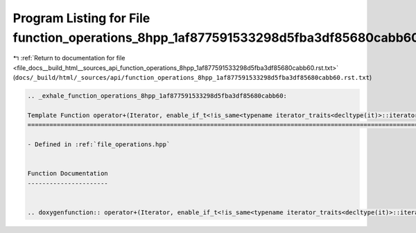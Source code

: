 
.. _program_listing_file_docs__build_html__sources_api_function_operations_8hpp_1af877591533298d5fba3df85680cabb60.rst.txt:

Program Listing for File function_operations_8hpp_1af877591533298d5fba3df85680cabb60.rst.txt
============================================================================================

|exhale_lsh| :ref:`Return to documentation for file <file_docs__build_html__sources_api_function_operations_8hpp_1af877591533298d5fba3df85680cabb60.rst.txt>` (``docs/_build/html/_sources/api/function_operations_8hpp_1af877591533298d5fba3df85680cabb60.rst.txt``)

.. |exhale_lsh| unicode:: U+021B0 .. UPWARDS ARROW WITH TIP LEFTWARDS

.. code-block:: cpp

   .. _exhale_function_operations_8hpp_1af877591533298d5fba3df85680cabb60:
   
   Template Function operator+(Iterator, enable_if_t<!is_same<typename iterator_traits<decltype(it)>::iterator_category, random_access_iterator_tag>::value, ll>)
   ==============================================================================================================================================================
   
   - Defined in :ref:`file_operations.hpp`
   
   
   Function Documentation
   ----------------------
   
   
   .. doxygenfunction:: operator+(Iterator, enable_if_t<!is_same<typename iterator_traits<decltype(it)>::iterator_category, random_access_iterator_tag>::value, ll>)
